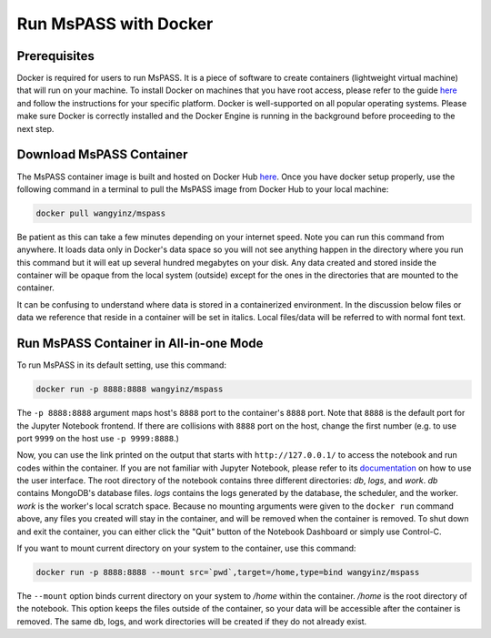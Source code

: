 .. _run_mspass_with_docker:

Run MsPASS with Docker
======================

Prerequisites
-------------

Docker is required for users to run MsPASS. 
It is a piece of software to create containers (lightweight virtual machine) that will run on your machine. 
To install Docker on machines that you have root access, please refer to the guide `here <https://docs.docker.com/get-docker/>`__ and follow the instructions for your specific platform. 
Docker is well-supported on all popular operating systems. 
Please make sure Docker is correctly installed and the Docker Engine is running in the background before proceeding to the next step.

Download MsPASS Container
-------------------------

The MsPASS container image is built and hosted on Docker Hub `here <https://hub.docker.com/r/wangyinz/mspass>`__.
Once you have docker setup properly, use the following command in a terminal to pull the MsPASS image from Docker Hub to your local machine:

.. code-block:: 

    docker pull wangyinz/mspass

Be patient as this can take a few minutes depending on your internet speed. 
Note you can run this command from anywhere. 
It loads data only in Docker's data space so you will not see anything happen in the directory where you run this command but it will eat up several hundred megabytes on your disk. 
Any data created and stored inside the container will be opaque from the local system (outside) except for the ones in the directories that are mounted to the container.

It can be confusing to understand where data is stored in a containerized environment. 
In the discussion below files or data we reference that reside in a container will be set in italics.
Local files/data will be referred to with normal font text.


Run MsPASS Container in All-in-one Mode
---------------------------------------

To run MsPASS in its default setting, use this command:

.. code-block:: 

    docker run -p 8888:8888 wangyinz/mspass

The ``-p 8888:8888`` argument maps host's ``8888`` port to the container's ``8888`` port. 
Note that ``8888`` is the default port for the Jupyter Notebook frontend. 
If there are collisions with ``8888`` port on the host, change the first number (e.g. to use port ``9999`` on the host use ``-p 9999:8888``.)

Now, you can use the link printed on the output that starts with ``http://127.0.0.1/`` to access the notebook and run codes within the container.
If you are not familiar with Jupyter Notebook, please refer to its `documentation <https://jupyter-notebook.readthedocs.io/en/stable/ui_components.html>`__ on how to use the user interface.
The root directory of the notebook contains three different directories: *db*, *logs*, and *work*.
*db* contains MongoDB's database files. 
*logs* contains the logs generated by the database, the scheduler, and the worker.
*work* is the worker's local scratch space. 
Because no mounting arguments were given to the ``docker run`` command above, any files you created will stay in the container, and will be removed when the container is removed.
To shut down and exit the container, you can either click the "Quit" button of the Notebook Dashboard or simply use Control-C.

If you want to mount current directory on your system to the container, use this command:

.. code-block:: 

    docker run -p 8888:8888 --mount src=`pwd`,target=/home,type=bind wangyinz/mspass

The ``--mount`` option binds current directory on your system to */home* within the container. 
*/home* is the root directory of the notebook. 
This option keeps the files outside of the container, so your data will be accessible after the container is removed. 
The same db, logs, and work directories will be created if they do not already exist.
